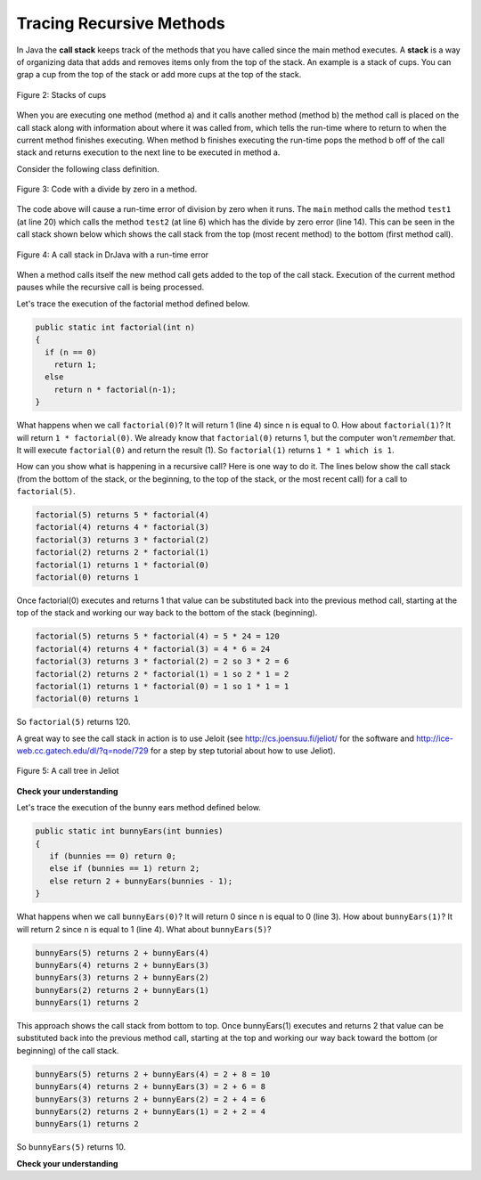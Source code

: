 .. qnum::
   :prefix: 11-3-
   :start: 1

Tracing Recursive Methods
=========================

..	index::
    single: call stack
    single: stack
    
In Java the **call stack** keeps track of the methods that you have called since the main method executes.   A **stack** is a way of organizing data that adds and removes items only from the top of the stack.  An example is a stack of cups.  You can grap a cup from the top of the stack or add more cups at the top of the stack.  

.. figure:: Figures/cupStack.jpg
    :width: 300px
    :align: center
    :figclass: align-center

    Figure 2: Stacks of cups

When you are executing one method (method a) and it calls another method (method b) the method call is placed on the call stack along with information about where it was called from, which tells the run-time where to return to when the current method finishes executing.  When method b finishes executing the run-time pops the method b off of the call stack and returns execution to the next line to be executed in method a. 

Consider the following class definition.  

.. figure:: Figures/codeForCallStack.png
    :width: 400px
    :align: center
    :figclass: align-center

    Figure 3: Code with a divide by zero in a method.
    
The code above will cause a run-time error of division by zero when it runs.  The ``main`` method calls the method ``test1`` (at line 20) which calls the method ``test2`` (at line 6) which has the divide by zero error (line 14).  This can be seen in the call stack shown below which shows the call stack from the top (most recent method) to the bottom (first method call).  
    
.. figure:: Figures/errorCallStack.png
    :width: 600px
    :align: center
    :figclass: align-center

    Figure 4: A call stack in DrJava with a run-time error

When a method calls itself the new method call gets added to the top of the call stack. Execution of the current method pauses while the recursive call is being processed.  

Let's trace the execution of the factorial method defined below.  

.. code-block:: java 

  public static int factorial(int n)
  {
    if (n == 0)
      return 1;
    else 
      return n * factorial(n-1);
  }

What happens when we call ``factorial(0)``?  It will return 1 (line 4) since n is equal to 0.  How about ``factorial(1)``?  It will return ``1 * factorial(0)``.  We already know that ``factorial(0)`` returns 1, but the computer won't *remember* that.  It will execute ``factorial(0)`` and return the result (1).   So  ``factorial(1)`` returns ``1 * 1 which is 1``.

How can you show what is happening in a recursive call?  Here is one way to do it.  The lines below show the call stack (from the bottom of the stack, or the beginning, to the top of the stack, or the most recent call) for a call to ``factorial(5)``.

.. code-block:: java 

  factorial(5) returns 5 * factorial(4)
  factorial(4) returns 4 * factorial(3) 
  factorial(3) returns 3 * factorial(2)
  factorial(2) returns 2 * factorial(1)
  factorial(1) returns 1 * factorial(0)
  factorial(0) returns 1

Once factorial(0) executes and returns 1 that value can be substituted back into the previous method call, starting at the top of the stack and working our way back to the bottom of the stack (beginning).

.. code-block:: java 

  factorial(5) returns 5 * factorial(4) = 5 * 24 = 120
  factorial(4) returns 4 * factorial(3) = 4 * 6 = 24 
  factorial(3) returns 3 * factorial(2) = 2 so 3 * 2 = 6
  factorial(2) returns 2 * factorial(1) = 1 so 2 * 1 = 2
  factorial(1) returns 1 * factorial(0) = 1 so 1 * 1 = 1
  factorial(0) returns 1
  
So ``factorial(5)`` returns 120. 

A great way to see the call stack in action is to use Jeloit (see http://cs.joensuu.fi/jeliot/ for the software and http://ice-web.cc.gatech.edu/dl/?q=node/729 for a step by step tutorial about how to use Jeliot).

.. figure:: Figures/callTree.png
    :width: 300px
    :align: center
    :figclass: align-center

    Figure 5: A call tree in Jeliot

**Check your understanding**

.. mchoice:: qrb_5
   :answer_a: 1 
   :answer_b: 120
   :answer_c: 720
   :answer_d: 30
   :correct: c
   :feedback_a: This would be correct if it was factorial(0), but don't forget the recursive calls.
   :feedback_b: This would be correct if it was factorial(5), but this is factorial(6).  
   :feedback_c: If you remember that factorial(5) was 120 then this is just 6 * 120 = 720. 
   :feedback_d: It doesn't return 6 * 5 it returns 6 * factorial(5).    
    
	Given the method defined below what does the following return: factorial(6)?
    
    .. code-block:: java 
   
     public static int factorial(int n)
     {
        if (n == 0)
           return 1;
        else 
           return n * factorial(n-1);
     } 
     
.. mchoice:: qrb_6
   :answer_a: 10 
   :answer_b: 32
   :answer_c: 16
   :answer_d: 64
   :correct: b
   :feedback_a: This would be correct if it addition instead of multiplication.
   :feedback_b: This method calculates 2 raised to the nth power.    
   :feedback_c: Check that you didn't miss one of the recursive calls.  
   :feedback_d: This would be true if the call was mystery(6).  
    
	Given the method defined below what does the following return: mystery(5)?
    
    .. code-block:: java 
   
     public static int mystery(int n) 
     { 
        if (n == 0) 
           return 1;
        else 
           return 2 * mystery (n - 1); 
     } 
     
.. mchoice:: qrb_7
   :answer_a: 12 
   :answer_b: 81
   :answer_c: 64
   :answer_d: 27
   :answer_e: 243
   :correct: b
   :feedback_a: This would be correct if it added instead of multiplied.
   :feedback_b: This calculates a to nth power.  
   :feedback_c: This would be correct if it was 4 to the 3rd instead of 3 to the 4th power.  
   :feedback_d: This would be correct if returned 1 instead of a in the base case.  
   :feedback_e: This would be correct if it was 3 to the 5th.  
    
	Given the method defined below what does the following print: mystery(4,3)?
    
    .. code-block:: java 
   
     public static int mystery(int n, int a)
     {
       if (n == 1) return a;
       return a * mystery(n-1,a);
     }
     

Let's trace the execution of the bunny ears method defined below.  

.. code-block:: java 

  public static int bunnyEars(int bunnies) 
  {
     if (bunnies == 0) return 0;
     else if (bunnies == 1) return 2;
     else return 2 + bunnyEars(bunnies - 1); 
  }

What happens when we call ``bunnyEars(0)``?  It will return 0 since n is equal to 0 (line 3).  How about ``bunnyEars(1)``?  It will return 2 since n is equal to 1 (line 4). What about ``bunnyEars(5)``?

.. code-block:: java 

  bunnyEars(5) returns 2 + bunnyEars(4)
  bunnyEars(4) returns 2 + bunnyEars(3) 
  bunnyEars(3) returns 2 + bunnyEars(2)
  bunnyEars(2) returns 2 + bunnyEars(1)
  bunnyEars(1) returns 2

This approach shows the call stack from bottom to top.  Once bunnyEars(1) executes and returns 2 that value can be substituted back into the previous method call, starting at the top and working our way back toward the bottom (or beginning) of the call stack.

.. code-block:: java 

  bunnyEars(5) returns 2 + bunnyEars(4) = 2 + 8 = 10
  bunnyEars(4) returns 2 + bunnyEars(3) = 2 + 6 = 8
  bunnyEars(3) returns 2 + bunnyEars(2) = 2 + 4 = 6
  bunnyEars(2) returns 2 + bunnyEars(1) = 2 + 2 = 4
  bunnyEars(1) returns 2
  
So ``bunnyEars(5)`` returns 10.  
  
**Check your understanding**
    
.. mchoice:: qrb_8
   :answer_a: 12344321 
   :answer_b: 1234
   :answer_c: 4321
   :answer_d: 43211234
   :answer_e: 32144123
   :correct: d
   :feedback_a: Remember that 1234 % 10 returns the rightmost digit.
   :feedback_b: There are two calls that print something in this method.  
   :feedback_c: There are two calls that print something in this method. 
   :feedback_d: This method prints the right most digit and then removes the rightmost digit for the recursive call.  It prints both before and after the recursive call.
   :feedback_e: Since 1234 % 10 returns the rightmost digit, the first thing printed is 4.  
    
	Given the method defined below what does the following print: mystery(1234)?
    
    .. code-block:: java 
   
     public static void mystery (int x) {
        System.out.print(x % 10); 

        if ((x / 10) != 0) {
           mystery(x / 10); 
        } 
        System.out.print(x % 10); 
     } 
     
.. mchoice:: qrb_9
   :answer_a: 7 
   :answer_b: 2
   :answer_c: 1
   :answer_d: 3
   :answer_e: 0
   :correct: b
   :feedback_a: This would be correct if was counting the number of characters in the string, but that isn't what it is doing.
   :feedback_b: This method seems to be counting the number of y's in the string, but fails to check if a single character is a y.   
   :feedback_c: Don't forget that there are recursive calls too.  
   :feedback_d: This would be correct if the base case returned 1 if the single character was a y. 
   :feedback_e: Don't forget about the recursive calls. 
    
	Given the method defined below what does the following return: mystery("xyzxyxy")?
    
    .. code-block:: java 
   
     public static int mystery(String str) 
     {
        if (str.length() == 1) return 0;
        else
        {
           if (str.substring(0,1).equals("y")) return 1 + 
                                mystery(str.substring(1));
           else return mystery(str.substring(1));
        }
     }
     
.. mchoice:: qrb_10
   :answer_a: 7 
   :answer_b: 2
   :answer_c: 1
   :answer_d: 3
   :answer_e: 0
   :correct: b
   :feedback_a: This would be correct if was counting the number of characters in the string, but that isn't what it is doing.
   :feedback_b: This method seems to be counting the number of y's in the string, but fails to check if a single character is a y.   
   :feedback_c: Don't forget that there are recursive calls too.  
   :feedback_d: This would be correct if the base case returned 1 if the single character was a y. 
   :feedback_e: Don't forget about the recursive calls. 
    
	Given the method defined below what does the following return: mystery("xyzxyxy")?
    
    .. code-block:: java 
   
     public static int mystery(String str) 
     {
        if (str.length() == 1) return 0;
        else
        {
           if (str.substring(0,1).equals("y")) return 1 + 
                                mystery(str.substring(1));
           else return mystery(str.substring(1));
        }
     }
     
 